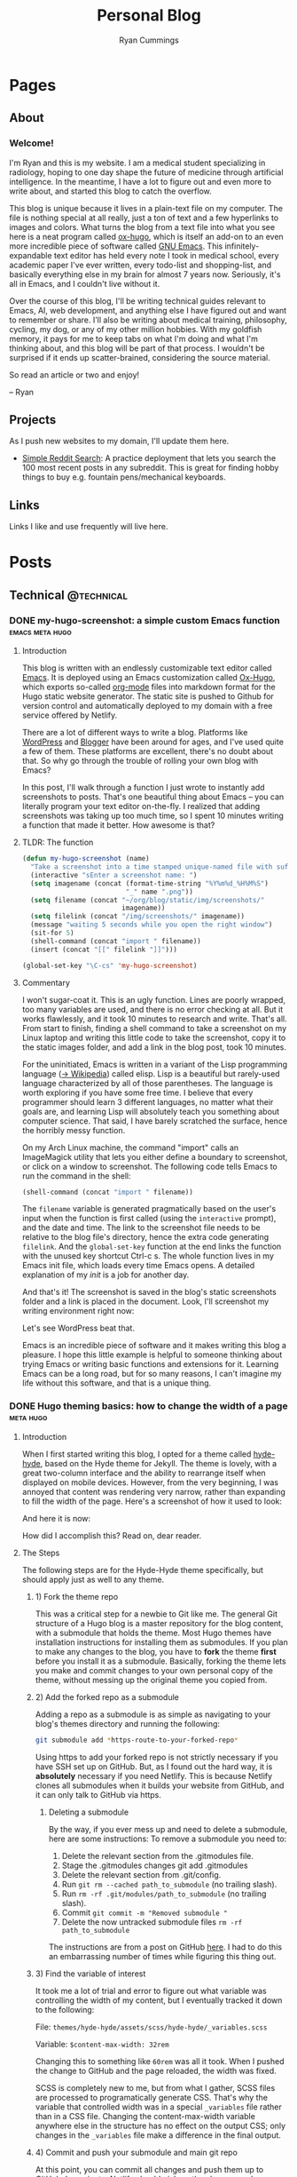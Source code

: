 #+TITLE: Personal Blog
#+AUTHOR: Ryan Cummings

# How to use:
# Add a new heading as a todo
# Set property EXPORT_FILE_NAME (C-c C-x p) to a unique name
# Write post
# Change state to DONE
# Commit changes to GitHub

#+HUGO_BASE_DIR: ./
#+HUGO_AUTO_SET_LASTMOD: t

* Pages
:PROPERTIES:
:EXPORT_HUGO_SECTION: pages
:EXPORT_HUGO_WEIGHT: auto
:END:
** About
:PROPERTIES:
:EXPORT_FILE_NAME: about
:END:
#+attr_html: :width 400
[[file:static/img/site/profile.jpg][file:/img/site/profile.jpg]]
*** Welcome!
I'm Ryan and this is my website. I am a medical student specializing in radiology, hoping to one day shape the future of medicine through artificial intelligence. In the meantime, I have a lot to figure out and even more to write about, and started this blog to catch the overflow.

This blog is unique because it lives in a plain-text file on my computer. The file is nothing special at all really, just a ton of text and a few hyperlinks to images and colors. What turns the blog from a text file into what you see here is a neat program called [[https://github.com/kaushalmodi/ox-hugo][ox-hugo]], which is itself an add-on to an even more incredible piece of software called [[https://www.gnu.org/software/emacs/][GNU Emacs]]. This infinitely-expandable text editor has held every note I took in medical school, every academic paper I've ever written, every todo-list and shopping-list, and basically everything else in my brain for almost 7 years now. Seriously, it's all in Emacs, and I couldn't live without it.

Over the course of this blog, I'll be writing technical guides relevant to Emacs, AI, web development, and anything else I have figured out and want to remember or share. I'll also be writing about medical training, philosophy, cycling, my dog, or any of my other million hobbies. With my goldfish memory, it pays for me to keep tabs on what I'm doing and what I'm thinking about, and this blog will be part of that process. I wouldn't be surprised if it ends up scatter-brained, considering the source material.

So read an article or two and enjoy!

-- Ryan

** Projects
:PROPERTIES:
:EXPORT_FILE_NAME: projects
:END:
As I push new websites to my domain, I'll update them here.
- [[http://simplesearch.ryanwcummings.com][Simple Reddit Search]]: A practice deployment that lets you search the 100 most recent posts in any subreddit. This is great for finding hobby things to buy e.g. fountain pens/mechanical keyboards.
** Links
:PROPERTIES:
:EXPORT_FILE_NAME: links
:END:
Links I like and use frequently will live here.
* Posts
:PROPERTIES:
:EXPORT_HUGO_SECTION: posts
:END:
** Technical                                                        :@technical:
*** DONE my-hugo-screenshot: a simple custom Emacs function :emacs:meta:hugo:
CLOSED: [2020-02-21 Fri 09:40]
:PROPERTIES:
:EXPORT_FILE_NAME: hugo-screenshot-function
:END:
**** Introduction
This blog is written with an endlessly customizable text editor called [[https://www.gnu.org/software/emacs/][Emacs]]. It is deployed using an Emacs customization called [[https://github.com/kaushalmodi/ox-hugo][Ox-Hugo]], which exports so-called [[https://orgmode.org/][org-mode]] files into markdown format for the Hugo static website generator. The static site is pushed to Github for version control and automatically deployed to my domain with a free service offered by Netlify.

There are a lot of different ways to write a blog. Platforms like [[https://www.wordpress.com][WordPress]] and [[https://www.blogger.com/][Blogger]] have been around for ages, and I've used quite a few of them. These platforms are excellent, there's no doubt about that. So why go through the trouble of rolling your own blog with Emacs?

In this post, I'll walk through a function I just wrote to instantly add screenshots to posts. That's one beautiful thing about Emacs -- you can literally program your text editor on-the-fly. I realized that adding screenshots was taking up too much time, so I spent 10 minutes writing a function that made it better. How awesome is that?

**** TLDR: The function
#+begin_src lisp
(defun my-hugo-screenshot (name)
  "Take a screenshot into a time stamped unique-named file with suffix NAME and paste link at point."
  (interactive "sEnter a screenshot name: ")
  (setq imagename (concat (format-time-string "%Y%m%d_%H%M%S")
                          "_" name ".png"))
  (setq filename (concat "~/org/blog/static/img/screenshots/"
                         imagename))
  (setq filelink (concat "/img/screenshots/" imagename))
  (message "waiting 5 seconds while you open the right window")
  (sit-for 5)
  (shell-command (concat "import " filename))
  (insert (concat "[[" filelink "]]")))

(global-set-key "\C-cs" 'my-hugo-screenshot)
#+end_src
**** Commentary
I won't sugar-coat it. This is an ugly function. Lines are poorly wrapped, too many variables are used, and there is no error checking at all. But it works flawlessly, and it took 10 minutes to research and write. That's all. From start to finish, finding a shell command to take a screenshot on my Linux laptop and writing this little code to take the screenshot, copy it to the static images folder, and add a link in the blog post, took 10 minutes.

For the uninitiated, Emacs is written in a variant of the Lisp programming language ([[https://en.wikipedia.org/wiki/Lisp_(programming_language)][-> Wikipedia]]) called elisp. Lisp is a beautiful but rarely-used language characterized by all of those parentheses. The language is worth exploring if you have some free time. I believe that every programmer should learn 3 different languages, no matter what their goals are, and learning Lisp will absolutely teach you something about computer science. That said, I have barely scratched the surface, hence the horribly messy function.

On my Arch Linux machine, the command "import" calls an ImageMagick utility that lets you either define a boundary to screenshot, or click on a window to screenshot. The following code tells Emacs to run the command in the shell:
#+begin_src lisp
(shell-command (concat "import " filename))
#+end_src
The ~filename~ variable is generated pragmatically based on the user's input when the function is first called (using the ~interactive~ prompt), and the date and time. The link to the screenshot file needs to be relative to the blog file's directory, hence the extra code generating ~filelink~. And the ~global-set-key~ function at the end links the function with the unused key shortcut Ctrl-c s. The whole function lives in my Emacs init file, which loads every time Emacs opens. A detailed explanation of my /init/ is a job for another day.

And that's it! The screenshot is saved in the blog's static screenshots folder and a link is placed in the document. Look, I'll screenshot my writing environment right now:

[[/img/screenshots/20200221_093645_sample_screenshot.png]]

Let's see WordPress beat that.

Emacs is an incredible piece of software and it makes writing this blog a pleasure. I hope this little example is helpful to someone thinking about trying Emacs or writing basic functions and extensions for it. Learning Emacs can be a long road, but for so many reasons, I can't imagine my life without this software, and that is a unique thing.
*** DONE Hugo theming basics: how to change the width of a page :meta:hugo:
CLOSED: [2020-02-24 Mon 12:34]
:PROPERTIES:
:EXPORT_FILE_NAME: hugo-width-adjustment
:END:
**** Introduction
When I first started writing this blog, I opted for a theme called [[https://themes.gohugo.io/hyde-hyde/][hyde-hyde]], based on the Hyde theme for Jekyll. The theme is lovely, with a great two-column interface and the ability to rearrange itself when displayed on mobile devices. However, from the very beginning, I was annoyed that content was rendering very narrow, rather than expanding to fill the width of the page. Here's a screenshot of how it used to look:

[[/img/screenshots/20200224_120806_narrow-content-demo.png]]

And here it is now:

[[/img/screenshots/20200224_120945_content-regular-width.png]]

How did I accomplish this? Read on, dear reader.
**** The Steps
The following steps are for the Hyde-Hyde theme specifically, but should apply just as well to any theme.
***** 1) Fork the theme repo
This was a critical step for a newbie to Git like me. The general Git structure of a Hugo blog is a master repository for the blog content, with a submodule that holds the theme. Most Hugo themes have installation instructions for installing them as submodules. If you plan to make any changes to the blog, you have to *fork* the theme *first* before you install it as a submodule. Basically, forking the theme lets you make and commit changes to your own personal copy of the theme, without messing up the original theme you copied from.
***** 2) Add the forked repo as a submodule
Adding a repo as a submodule is as simple as navigating to your blog's themes directory and running the following:

#+BEGIN_SRC bash
git submodule add *https-route-to-your-forked-repo*
#+END_SRC

Using https to add your forked repo is not strictly necessary if you have SSH set up on GitHub. But, as I found out the hard way, it is *absolutely* necessary if you need Netlify. This is because Netlify clones all submodules when it builds your website from GitHub, and it can only talk to GitHub via https.

****** Deleting a submodule
By the way, if you ever mess up and need to delete a submodule, here are some instructions:
To remove a submodule you need to:

1. Delete the relevant section from the .gitmodules file.
2. Stage the .gitmodules changes git add .gitmodules
3. Delete the relevant section from .git/config.
4. Run ~git rm --cached path_to_submodule~ (no trailing slash).
5. Run ~rm -rf .git/modules/path_to_submodule~ (no trailing slash).
6. Commit ~git commit -m "Removed submodule "~
7. Delete the now untracked submodule files ~rm -rf path_to_submodule~

The instructions are from a post on GitHub [[https://gist.github.com/myusuf3/7f645819ded92bda6677][here]]. I had to do this an embarrassing number of times while figuring this thing out.
***** 3) Find the variable of interest
It took me a lot of trial and error to figure out what variable was controlling the width of my content, but I eventually tracked it down to the following:

File: ~themes/hyde-hyde/assets/scss/hyde-hyde/_variables.scss~

Variable: ~$content-max-width: 32rem~

Changing this to something like ~60rem~ was all it took. When I pushed the change to GitHub and the page reloaded, the width was fixed.

SCSS is completely new to me, but from what I gather, SCSS files are processed to programatically generate CSS. That's why the variable that controlled width was in a special ~_variables~ file rather than in a CSS file. Changing the content-max-width variable anywhere else in the structure has no effect on the output CSS; only changes in the ~_variables~ file make a difference in the final output.
***** 4) Commit and push your submodule and main git repo
At this point, you can commit all changes and push them up to GitHub. In a minute, Netlify should pick up the changes and your website should render with beautiful 60-rem-wide content. Tada!
*** DONE Jupyter notebooks over SSH for remote deep learning on a GPU :python:ai:
CLOSED: [2020-02-28 Fri 20:09]
:PROPERTIES:
:EXPORT_FILE_NAME: jupyter_ssh
:END:
#+attr_html: :width 200
[[/img/misc/jupyter_logo.png][file:/img/misc/jupyter_logo.png]]
I love [[https://jupyter.org/][Jupyter]] notebooks. As someone who primarily works on data science projects in Python, Jupyter is probably the most important tool in my toolchain. For the uninitiated, Jupyter notebooks are documents that can contain live code, visualizations, and descriptive text. By breaking code into chunks, Jupyter notebooks let you run your code in a non-linear way, jumping from block to block and letting Jupyter keep track of variables and environment. Rather than writing a python file and then running the whole thing, Jupyter lets you add in print() statements and visualization commands half-way through the execution of your code easy.

Youtuber Corey Schafer has an amazing breakdown, shown below:

#+begin_export html
<iframe width="925" height="529" src="https://www.youtube.com/embed/HW29067qVWk" frameborder="0" allow="accelerometer; autoplay; encrypted-media; gyroscope; picture-in-picture" allowfullscreen></iframe>
#+end_export
**** Remote access to notebook
I use Jupyter for deep machine learning, taking advantage of a gaming pc with a gpu. This pc runs Ubuntu linux (and dual-boots Windows for actual gaming) and is accessible over my network by SSH. It is possible to work on this computer, but I would much rather work remotely from my laptop and external monitor.

To accomplish this task, I created the following shell script:
#+BEGIN_SRC shell
#!/bin/bash
#title           : Jupyter connection
#description     : Connect to jupyter notebook
#author          : Ryan Cummings
#date            : 20190229

ssh -o StrictHostKeyChecking=no gamer "source ~/anaconda3/etc/profile.d/conda.sh; conda activate pytorch; jupyter notebook --no-browser --port=8887" &
urxvt -e sh -c "ssh -N -L localhost:8888:localhost:8887 USERNAME@gamer"
#+END_SRC

This very simple script does two things. The first command logs into my gaming pc via SSH using the "gamer" profile I set up elsewhere in my ~.ssh/config~ file. It then activates my Anaconda virtual python environment, which is necessary to run the jupyter notebook. Lastly, it runs ~jupyter notebook~ on port 8887 with no browser.

The second command (which opens without waiting for the first to finish, because of the ~&~ symbol) opens a new urxvt terminal window and opens a tunnel to my gaming pc. The tunnel links my laptop's port 8888 with the gaming pc's port 8887, where the jupyter notebook is running. The terminal will look blank, but the port should be ready.

Now, all you have to do is click the url provided in the first terminal window where the jupyter notebook is running. A web browser window will open pointing to localhost:8887/LONG_TOKEN_TEXT. Change the 7 to an 8 and you will login to the notebook with the token in the long URL. And that's it! Any code you run will run on the remote notebook server, and you can use the GPU to your heart's content.

It took me a little while to figure this out. I hope it helps out another data scientist in need!
*** DONE Reddit marketplace notifications with Python and PRAW     :python:
CLOSED: [2020-03-31 Tue 17:51]
:PROPERTIES:
:EXPORT_FILE_NAME: reddit_scraper_v1
:END:
A few weeks ago, BestBuy mistakenly listed a high quality 2tb SSD for more than $200 under retail price. The mistake only lasted a few minutes, but the lucky few who saw it in time got an amazing deal. I found out about the deal through [[https://www.reddit.com/r/buildapcsales/][the BuildAPcSales subreddit]]. But I have better things to do than prowl reddit for deals on tech. My secret weapon? A python script that searches Reddit for things I want to buy, and notifies me via phone if a deal pops up. 

In this post, I'll describe my Reddit market watcher script and help you build your own. Let's getT started!
**** First steps - setting up the environment
It's always a good idea to write a Python program using a virtual environment. To do so, make a new folder where your script will live and execute the following from your shell. 

#+BEGIN_SRC bash
python3 -m venv reddit_venv ./reddit_venv
#+END_SRC

Now that you have a virtual environment sitting inside your project folder, activate the venv using the command:

#+BEGIN_SRC bash
source ./reddit_venv/bin/activate
#+END_SRC

Depending on your shell, you may find that the name of the virtual environment is now listed in the shell prompt. Now that you are using your virtual environment, you need to run the ~praw~ python library to use the Reddit API:

#+BEGIN_SRC bash
pip install praw
#+END_SRC

The ~praw~ library documentation is available online [[https://praw.readthedocs.io/en/latest/][here]]. This library has a lot to offer outside the scope of this tutorial, so check it out!
**** Reddit setup
To use the ~praw~ library, you need to register a Reddit API app. Praw offers [[https://praw.readthedocs.io/en/latest/getting_started/quick_start.html][quick start instructions]] to help you out. [[https://github.com/reddit-archive/reddit/wiki/OAuth2-Quick-Start-Example#first-steps][Go here]] for instructions from Reddit on making and registering a Reddit app. You will need the following to make full use of the Reddit API:
- client id
- client secret key
- user agent (app name)
- username (your reddit username)
- password (your reddit password)

**** Database setup
Once you have the login information for your reddit app, you are ready to start coding! First we will import our libraries:
#+BEGIN_SRC python
import praw
import datetime as dt
import requests
import json

import sqlite3
import os
#+END_SRC

Next, let's create a database to store Reddit posts that we download with the API:
#+BEGIN_SRC python
if not os.path.exists('/home/pi/python/reddit.db'):
    conn = sqlite3.connect('/home/pi/python/reddit.db')
    c = conn.cursor()
    with conn:
        c.execute("""CREATE TABLE reddit (
        id text,
        subreddit text,
        title text,
        timestamp text,
        url text
        )""")
else:
    conn = sqlite3.connect('/home/pi/python/reddit.db')
    c = conn.cursor()
#+END_SRC

You will have to customize the paths to point to the project folder you created earlier.

Let's add a few functions that let us work with the database:
#+BEGIN_SRC python
def addEntry(post): # {id, subreddit, title, timestamp, url}
    with conn:
        c.execute("INSERT INTO reddit VALUES (:id, :subreddit, :title, :timestamp, :url)",
                  post)

def isNew(post):
    c.execute("SELECT * FROM reddit WHERE id=:id", {'id': post['id']})
    if c.fetchone():
        return(False)
    else:
        return(True)
#+END_SRC
~addEntry~ creates a new entry from a post dictionary that ~praw~ will give to us later. ~isNew~ will check if a given post dictionary is already in the database based on a Reddit post's id. 

**** More API setup
Next, let's create a praw instance to pull posts from Reddit.

#+BEGIN_SRC python
reddit = praw.Reddit(client_id='your_id',
                     client_secret='your_secret_key',
                     user_agent='your_user_agent',
                     username='your_username',
                     password='your_password')
#+END_SRC

Great. One more custom function will let us use the [[https://www.pushbullet.com/][PushBullet]] service to push notifications to our devices. You'll need a PushBullet token to use the service, so if you don't already have one, go ahead and sign up for one. You can read more in the [[https://docs.pushbullet.com/][PushBullet Docs]]. 

#+BEGIN_SRC python
def pushbullet_link(title, body, url):
    msg = {"type": "note", "title": title, "body": body, "url": url }
    TOKEN = 'o.rNItGF4sNrVuKxqpPXcGs9f0G1Ro3j7r'
    resp = requests.post('https://api.pushbullet.com/v2/pushes',
                         data=json.dumps(msg),
                         headers={'Authorization': 'Bearer ' + TOKEN,
                                  'Content-Type': 'application/json'})
    if resp.status_code != 200:
        raise Exception('Error',resp.status_code)
    else:
        print('Message sent')
#+END_SRC
**** The search function
With that setup out of the way, we just need to create a function to search reddit for the stuff we want to buy! The following function takes the following arguments:
- Subreddit: The subreddit you want to search
- mandatorySearchTerms: Exclude all results that lack these terms in the title
- optionalSearchTerms: If a result contains /any/ of these terms, notify the user. 

#+BEGIN_SRC python
def searchReddit(subreddit, mandatorySearchTerms, optionalSearchTerms):
    newPosts = []
    subreddit_instance = reddit.subreddit(subreddit)

    for submission in subreddit_instance.new(limit=100):
        flag = False
        for term in optionalSearchTerms:
            if term.lower() in submission.title.lower():
                flag = True
        for term in mandatorySearchTerms:
            if term.lower() not in submission.title.lower():
                flag = False

        if flag == True:
            newPosts.append({
                "id": submission.id,
                "subreddit": subreddit,
                "title": submission.title,
                "timestamp": dt.datetime.fromtimestamp(submission.created).strftime("%b %d %H:%M:%S"),
                "url": submission.url
            })

    for post in newPosts:
        if isNew(post):
            addEntry(post)
            pushbullet_link("New post found!", post['title'], post['url'])

#+END_SRC

The function is relatively simple:
1) It asks the subreddit for the 100 most recent posts
2) For each recent post, it checks to see if it includes all ~mandatorySearchTerms~ and at least one of the ~optionalSearchTerms~. If it does, it sets a flag to mark the post.
3) Flagged posts are converted to dictionaries containing key information including id, subreddit, title, timestamp, and url. A list of these dictionaries is generated as the program scans all returned posts.
4) The list of flagged posts is cross-referenced with the database. For each post, if it is not in the database, it is added and the user is notified via PushBullet. 
**** A few sample searches
All that remains is using the search function to run a few searches. The following searches the BuildAPcSales subreddit for SSD hard drives:
#+BEGIN_SRC python
searchReddit(subreddit='buildapcsales',
             mandatorySearchTerms=['[SSD]'],
             optionalSearchTerms=['ssd'])

#+END_SRC

And this one searches the Pen_Swap subreddit for my favorite kind of fountain pen, the Vanishing Point:
#+BEGIN_SRC python
searchReddit(subreddit='pen_swap',
             mandatorySearchTerms=['[WTS]'],
             optionalSearchTerms=['vp', 'capless', 'vanishing'])
#+END_SRC
**** Setting up a Cron job
You can manually run the script to see if your searches are working, but someday you will want the script to run automatically. I have a spare Raspberry Pi running my script every two minutes using ~cron~, a tool that lets you execute scripts on unix machines. To set this up, you have to first make a bash scrip that points to your Pyhon script, like this:
#+BEGIN_SRC bash
#!/bin/bash
source /home/pi/python/venv_python/bin/activate
python /home/pi/python/reddit_scraper.py
echo $(date) "Ran Cron job" >> /home/pi/logs/reddit_scraper.log
#+END_SRC

The script should activate your virtual environment, then run the python script. This script also generates a simple log file so I can make sure it's running according to schedule.

Put the script somewhere your bash environment can see it. Follow [[https://mycyberuniverse.com/create-personal-bin-directory-run-scripts-without-specifying-full-path.html][these instructions]] if you need help setting up a personal ~/home/usr/bin~ directory for the script. Make sure the script is executable e.g. ~chmod +x path/to/your/bash_script~. 

Next, just set up a cron job using the command ~crontab -e~. If you need help with setting it up, check out this link: https://linuxize.com/post/scheduling-cron-jobs-with-crontab/. 

All that's left to do is let it run for a while, check your logs, and jump on those sweet deals! Enjoy!

** Academic                                                      :@academic:
*** DONE Step 2 CS Mneumonics                                     :step:cs:
CLOSED: [2020-02-20 Thu 17:25]
:PROPERTIES:
:EXPORT_FILE_NAME: step2cs-mneumonics
:END:
I took Step 2 CS back in October 2019, and (after a very stressful waiting period) found out that I passed with flying colors. The mneumonics below were the best I could find, and memorizing them a few nights before the exam saved me. I had one for peds cases too, but I lost it.
**** Social: TAIMODES:

- Tobacco
- Alcohol
- Illicit drugs
- Married
- Occupation
- Diet
- Exercise
- Sex
- ROS

**** PMH: PAM HITS FOSS

- Past medical
- Allergies
- Meications
- Hospitalizations
- Ill contacts
- Trauma
- Surgical
- Family
- OBGYN
- Sexual
- Social

**** Women's Health: LMP RTV PAP

- LMP
- Menarche
- Periods last?
- Regularity
- Tampons
- Vaginal discharge
- Cramps
- Spotting
- Pregnancy
- Abortions
- Pap smear

**** ROS Hitlist
- Nausea
- Vomiting
- Fever
- Chills
- SOB
- CP
- Changes in hearing/vision
- Changes in bowel/bladder
- Rash or skin changes
- Trauma
- Falls
- Loss of consciousness
- Swelling
- Vaginal discharge
- New numbness, tingling, weakness
- Confusion
- Recent illnesses
- Change in meds
- Pain anywhere else
** Personal                                                      :@personal:
*** DONE new blog who this?                                          :meta:
CLOSED: [2020-02-20 Thu 16:12]
:PROPERTIES:
:EXPORT_FILE_NAME: new-blog-who-this
:END:
**** History...
I had a blog a while ago. It died when I didn't update it and made life more complicated than I had to. The blog was written using a piece of software called Emacs, which is a decades-old text editor. A plugin called ox-hugo converted my Emacs files into markdown files that another piece of software called Hugo converted into a navigable blog. Images were a monster to handle, and I ended up writing some custom code to get them from my computer to the site. The whole thing was hosted on GitHub and linked to a domain that I bought.

It was a mess! It's no wonder that I gave up.

**** ...repeats itself
But now that I am a 4th year medical student, I figure that I'll fire it back up! I love writing and have so many things to write about, from AI and deep learning to medical education to philosophy, not to mention all of the miscelaneous programming projects I've been up to over the past few years. I am also much better at using Git, and feel more confident that this will be more of an active coding project for me (rather than an experiment where I copy-paste interesting code off the internet). This blog may not see any traffic at all (and that may be for the best), but I think it'll be worth having nonetheless.

At least it's fun to write with this setup. Here's my desk:
#+caption: My desk
[[/img/misc/desk.jpg]]
(Yay, images work!)

So welcome to my new blog! Take a look around and check out my social links on the left sidebar. Don't be afraid to email me (the @ link on the sidebar) -- I love getting letters. I hope you get something out of this site.
*** DONE Where am I?
CLOSED: [2020-05-08 Fri 21:18]
:PROPERTIES:
:EXPORT_FILE_NAME: where-am-i
:END:
It's been a while since my last update, but I'm fine! For historical context, Coronavirus has pretty much swept the US at this point, and NYC has been in lockdown since March. Cases and deaths are down, and there is talk that a gradual return to normal will begin in a week, but I am not so sure we'll see it. 

What have I been doing with all of this time? A few things:
- Finally read [[https://www.amazon.com/G%C3%B6del-Escher-Bach-Eternal-Golden/dp/0465026567][Gödel, Escher, Bach: An Eternal Golden Braid]] by Douglas Hofstadter, an incredible book exploring recursion, ideal for the more left-brained
- Brush up on [[https://www.djangoproject.com/][Django 3]], a python-based web framework
- Learn to use the [[http://www.celeryproject.org/][Celery]] scheduler and [[https://www.rabbitmq.com/][RabbitMQ]] message broker in sync with Django to handle background processes for Django sites
- Hammered through [[https://javascript30.com/][Javascript 30]], a free vanilla Javascript course composed of 30 small projects
- Deployed two tiny projects:
  - [[http://app.ryanwcummings.com/simplesearch/][SimpleSearch]], a quick way to search a Reddit subreddit for recent posts
  - [[http://app.ryanwcummings.com/sudoku/][Sudoku Solver]], which does what it sounds like, written primarily in javascript
- Brief aside with [[http://www.phaser.io][Phaser 3]], a JS game engine for web browsers, and Node.JS, a faster asynchronous (and ubiquitous) tool often used as an asynchronous web server.
- Last but not least, [[https://www.django-rest-framework.org/][the Django REST Framework]], which lets you quickly create web APIs. Next up is [[https://vuejs.org/][Vue.js]], a javascript framework to make webapps. With these under my belt, it should be easy to design web services and websites/apps to access them. 

My deep learning research elective was a huge success -- I achieved 90% accuracy training a neural network to identify TB on CXR. See some heatmaps below:

[[/img/misc/CHNCXR_0329_1_heatmap.png][file:/img/misc/CHNCXR_0329_1_heatmap.png]]

[[/img/misc/CHNCXR_0331_1_heatmap.png][file:/img/misc/CHNCXR_0331_1_heatmap.png]]

I may end up deploying this with Django. The results are good (not great, but good), so it may be worth it. 

I guess this post turned into more of a diary, but it's always good to get some thoughts out there. Hopefully this is useful to at least one person looking for something to do. For now I'll keep stumbling down the path, hoping I end up somewhere interesting. 

** Outdoors                                                      :@outdoors:
** Ideas
*** Syncthing overview
*** Publishing with latex in emacs
*** Fast.AI heatmaps
*** Post about reddit scraper
